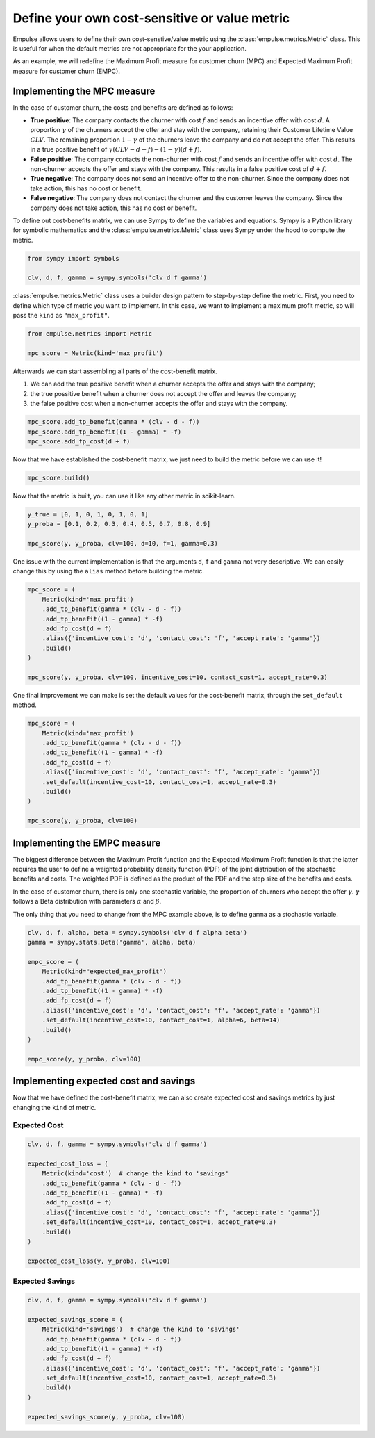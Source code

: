 .. _user_defined_value_metric:

==============================================
Define your own cost-sensitive or value metric
==============================================

Empulse allows users to define their own cost-senstive/value metric using the :class:`empulse.metrics.Metric` class.
This is useful for when the default metrics are not appropriate for the your application.

As an example, we will redefine the Maximum Profit measure for customer churn (MPC) and
Expected Maximum Profit measure for customer churn (EMPC).

Implementing the MPC measure
----------------------------

In the case of customer churn, the costs and benefits are defined as follows:

- **True positive**: The company contacts the churner with cost :math:`f` and
  sends an incentive offer with cost :math:`d`.
  A proportion :math:`\gamma` of the churners accept the offer and stay with the company,
  retaining their Customer Lifetime Value :math:`CLV`.
  The remaining proportion :math:`1 - \gamma` of the churners leave the company and do not accept the offer.
  This results in a true positive benefit of :math:`\gamma (CLV-d-f) - (1-\gamma)(d+f)`.

- **False positive**: The company contacts the non-churner with cost :math:`f` and
  sends an incentive offer with cost :math:`d`.
  The non-churner accepts the offer and stays with the company.
  This results in a false positive cost of :math:`d+f`.

- **True negative**: The company does not send an incentive offer to the non-churner.
  Since the company does not take action, this has no cost or benefit.

- **False negative**: The company does not contact the churner and the customer leaves the company.
  Since the company does not take action, this has no cost or benefit.


To define out cost-benefits matrix, we can use Sympy to define the variables and equations.
Sympy is a Python library for symbolic mathematics and the :class:`empulse.metrics.Metric` class
uses Sympy under the hood to compute the metric.

.. code-block:: python

    from sympy import symbols

    clv, d, f, gamma = sympy.symbols('clv d f gamma')

:class:`empulse.metrics.Metric` class uses a builder design pattern to step-by-step define the metric.
First, you need to define which type of metric you want to implement.
In this case, we want to implement a maximum profit metric, so will pass the ``kind`` as ``"max_profit"``.


.. code-block:: python

    from empulse.metrics import Metric

    mpc_score = Metric(kind='max_profit')

Afterwards we can start assembling all parts of the cost-benefit matrix.

1. We can add the true positive benefit when a churner accepts the offer and stays with the company;
2. the true possitive benefit when a churner does not accept the offer and leaves the company;
3. the false positive cost when a non-churner accepts the offer and stays with the company.

.. code-block:: python

    mpc_score.add_tp_benefit(gamma * (clv - d - f))
    mpc_score.add_tp_benefit((1 - gamma) * -f)
    mpc_score.add_fp_cost(d + f)

Now that we have established the cost-benefit matrix, we just need to build the metric before we can use it!

.. code-block:: python

    mpc_score.build()

Now that the metric is built, you can use it like any other metric in scikit-learn.

.. code-block:: python

    y_true = [0, 1, 0, 1, 0, 1, 0, 1]
    y_proba = [0.1, 0.2, 0.3, 0.4, 0.5, 0.7, 0.8, 0.9]

    mpc_score(y, y_proba, clv=100, d=10, f=1, gamma=0.3)

One issue with the current implementation is that the arguments ``d``, ``f`` and ``gamma`` not very descriptive.
We can easily change this by using the ``alias`` method before building the metric.

.. code-block:: python

    mpc_score = (
        Metric(kind='max_profit')
        .add_tp_benefit(gamma * (clv - d - f))
        .add_tp_benefit((1 - gamma) * -f)
        .add_fp_cost(d + f)
        .alias({'incentive_cost': 'd', 'contact_cost': 'f', 'accept_rate': 'gamma'})
        .build()
    )

    mpc_score(y, y_proba, clv=100, incentive_cost=10, contact_cost=1, accept_rate=0.3)

One final improvement we can make is set the default values for the cost-benefit matrix,
through the ``set_default`` method.

.. code-block:: python

    mpc_score = (
        Metric(kind='max_profit')
        .add_tp_benefit(gamma * (clv - d - f))
        .add_tp_benefit((1 - gamma) * -f)
        .add_fp_cost(d + f)
        .alias({'incentive_cost': 'd', 'contact_cost': 'f', 'accept_rate': 'gamma'})
        .set_default(incentive_cost=10, contact_cost=1, accept_rate=0.3)
        .build()
    )

    mpc_score(y, y_proba, clv=100)

Implementing the EMPC measure
-----------------------------

The biggest difference between the Maximum Profit function and the Expected Maximum Profit function
is that the latter requires the user to define a weighted probability density function (PDF)
of the joint distribution of the stochastic benefits and costs.
The weighted PDF is defined as the product of the PDF and the step size of the benefits and costs.

In the case of customer churn, there is only one stochastic variable,
the proportion of churners who accept the offer :math:`\gamma`.
:math:`\gamma` follows a Beta distribution with parameters :math:`\alpha` and :math:`\beta`.

The only thing that you need to change from the MPC example above, is to define ``gamma`` as a stochastic variable.

.. code-block:: python

    clv, d, f, alpha, beta = sympy.symbols('clv d f alpha beta')
    gamma = sympy.stats.Beta('gamma', alpha, beta)

    empc_score = (
        Metric(kind="expected_max_profit")
        .add_tp_benefit(gamma * (clv - d - f))
        .add_tp_benefit((1 - gamma) * -f)
        .add_fp_cost(d + f)
        .alias({'incentive_cost': 'd', 'contact_cost': 'f', 'accept_rate': 'gamma'})
        .set_default(incentive_cost=10, contact_cost=1, alpha=6, beta=14)
        .build()
    )

    empc_score(y, y_proba, clv=100)

Implementing expected cost and savings
--------------------------------------

Now that we have defined the cost-benefit matrix,
we can also create expected cost and savings metrics by just changing the ``kind`` of metric.

Expected Cost
~~~~~~~~~~~~~

.. code-block:: python

    clv, d, f, gamma = sympy.symbols('clv d f gamma')

    expected_cost_loss = (
        Metric(kind='cost')  # change the kind to 'savings'
        .add_tp_benefit(gamma * (clv - d - f))
        .add_tp_benefit((1 - gamma) * -f)
        .add_fp_cost(d + f)
        .alias({'incentive_cost': 'd', 'contact_cost': 'f', 'accept_rate': 'gamma'})
        .set_default(incentive_cost=10, contact_cost=1, accept_rate=0.3)
        .build()
    )

    expected_cost_loss(y, y_proba, clv=100)

Expected Savings
~~~~~~~~~~~~~~~~

.. code-block:: python

    clv, d, f, gamma = sympy.symbols('clv d f gamma')

    expected_savings_score = (
        Metric(kind='savings')  # change the kind to 'savings'
        .add_tp_benefit(gamma * (clv - d - f))
        .add_tp_benefit((1 - gamma) * -f)
        .add_fp_cost(d + f)
        .alias({'incentive_cost': 'd', 'contact_cost': 'f', 'accept_rate': 'gamma'})
        .set_default(incentive_cost=10, contact_cost=1, accept_rate=0.3)
        .build()
    )

    expected_savings_score(y, y_proba, clv=100)